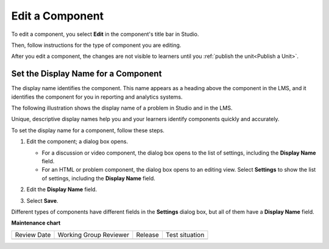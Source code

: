 .. _Edit a Component:

Edit a Component
################

To edit a component, you select **Edit** in the component's title bar in
Studio.

.. image:: /_images/educator_how_tos/unit-edit.png
  :alt: A component with the Edit icon indicated in the toolbar.
  :width: 400

Then, follow instructions for the type of component you are editing.

After you edit a component, the changes are not visible to learners until you
:ref:`publish the unit<Publish a Unit>`.

.. _Set the Display Name for a Component:

Set the Display Name for a Component
************************************

The display name identifies the component. This name appears as a heading
above the component in the LMS, and it identifies the component for you in
reporting and analytics systems.

The following illustration shows the display name of a problem in Studio and in
the LMS.

.. image:: /_images/educator_how_tos/display_names_problem.png
 :alt: The identifying display name for a problem in Studio, and the LMS.
 :width: 800

Unique, descriptive display names help you and your learners identify
components quickly and accurately.

To set the display name for a component, follow these steps.

#. Edit the component; a dialog box opens.

   * For a discussion or video component, the dialog box opens to the list of
     settings, including the **Display Name** field.

   * For an HTML or problem component, the dialog box opens to an editing view.
     Select **Settings** to show the list of settings, including the **Display
     Name** field.

#. Edit the **Display Name** field.

   .. image:: /_images/educator_how_tos/display-name.png
    :alt: The settings dialog box for a problem component.
    :width: 500

#. Select **Save**.

Different types of components have different fields in the **Settings** dialog
box, but all of them have a **Display Name** field.

.. seealso::
 

 :ref:`Add a Component` (how-to)

 :ref:`Duplicate a Component` (how-to)

 :ref:`Delete a Component` (how-to)

 :ref:`What is a Component` (reference)

 :ref:`Delete a Component` (how-to)

 :ref:`Reorganizing Components` (how-to)

 :ref:`Set Access Restrictions For a Component` (how-to)

**Maintenance chart**

+--------------+-------------------------------+----------------+--------------------------------+
| Review Date  | Working Group Reviewer        |   Release      |Test situation                  |
+--------------+-------------------------------+----------------+--------------------------------+
|              |                               |                |                                |
+--------------+-------------------------------+----------------+--------------------------------+

